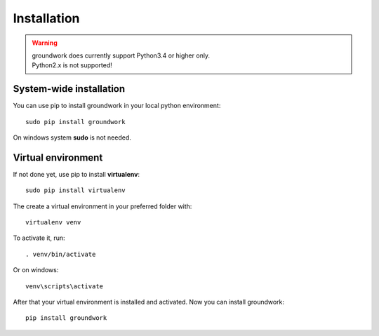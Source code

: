 Installation
============

.. warning::

    | groundwork does currently support Python3.4 or higher only.
    | Python2.x is not supported!

System-wide installation
------------------------
You can use pip to install groundwork in your local python environment::

    sudo pip install groundwork

On windows system **sudo** is not needed.

Virtual environment
-------------------

If not done yet, use pip to install **virtualenv**::

   sudo pip install virtualenv

The create a virtual environment in your preferred folder with::

    virtualenv venv

To activate it, run::

    . venv/bin/activate

Or on windows::

    venv\scripts\activate

After that your virtual environment is installed and activated.
Now you can install groundwork::

    pip install groundwork
